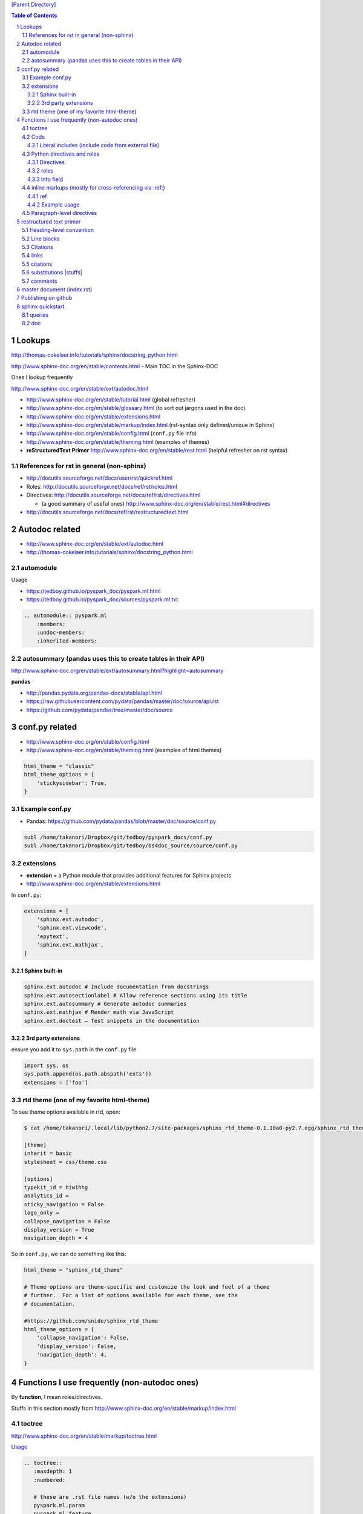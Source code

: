 `[Parent Directory] <./>`_


.. contents:: **Table of Contents**
    :depth: 3

.. sectnum::    
    :start: 1    


#######
Lookups
#######
http://thomas-cokelaer.info/tutorials/sphinx/docstring_python.html

http://www.sphinx-doc.org/en/stable/contents.html - Main TOC in the Sphinx-DOC

Ones I lookup frequently

http://www.sphinx-doc.org/en/stable/ext/autodoc.html

- http://www.sphinx-doc.org/en/stable/tutorial.html (global refresher)
- http://www.sphinx-doc.org/en/stable/glossary.html (to sort out jargons used in the doc)
- http://www.sphinx-doc.org/en/stable/extensions.html
- http://www.sphinx-doc.org/en/stable/markup/index.html (rst-syntax only defined/unique in Sphinx)
- http://www.sphinx-doc.org/en/stable/config.html (``conf.py`` file info)
- http://www.sphinx-doc.org/en/stable/theming.html (examples of themes)
- **reStructuredText Primer** http://www.sphinx-doc.org/en/stable/rest.html (helpful refresher on rst syntax)

*******************************************************************************
References for rst in general (non-sphinx)
*******************************************************************************
- http://docutils.sourceforge.net/docs/user/rst/quickref.html
- Roles: http://docutils.sourceforge.net/docs/ref/rst/roles.html
- Directives: http://docutils.sourceforge.net/docs/ref/rst/directives.html

  - (a good summary of useful ones) http://www.sphinx-doc.org/en/stable/rest.html#directives
- http://docutils.sourceforge.net/docs/ref/rst/restructuredtext.html

###############
Autodoc related
###############
- http://www.sphinx-doc.org/en/stable/ext/autodoc.html
- http://thomas-cokelaer.info/tutorials/sphinx/docstring_python.html

**********
automodule
**********
Usage

- https://tedboy.github.io/pyspark_doc/pyspark.ml.html
- https://tedboy.github.io/pyspark_doc/sources/pyspark.ml.txt


.. code-block:: rst

    .. automodule:: pyspark.ml
        :members:
        :undoc-members:
        :inherited-members:


******************************************************************
autosummary (pandas uses this to create tables in their API)
******************************************************************
http://www.sphinx-doc.org/en/stable/ext/autosummary.html?highlight=autosummary

**pandas** 

- http://pandas.pydata.org/pandas-docs/stable/api.html
- https://raw.githubusercontent.com/pydata/pandas/master/doc/source/api.rst
- https://github.com/pydata/pandas/tree/master/doc/source


###############
conf.py related
###############
- http://www.sphinx-doc.org/en/stable/config.html
- http://www.sphinx-doc.org/en/stable/theming.html (examples of html themes)

.. code-block:: python

    html_theme = "classic"
    html_theme_options = {
        'stickysidebar': True,
    }

***************
Example conf.py
***************
- Pandas: https://github.com/pydata/pandas/blob/master/doc/source/conf.py

.. code-block:: bash

    subl /home/takanori/Dropbox/git/tedboy/pyspark_docs/conf.py
    subl /home/takanori/Dropbox/git/tedboy/bs4doc_source/source/conf.py

**********
extensions
**********
- **extension** = a Python module that provides additional features for Sphinx projects
- http://www.sphinx-doc.org/en/stable/extensions.html

In ``conf.py``: 

.. code-block:: python

    extensions = [
        'sphinx.ext.autodoc',
        'sphinx.ext.viewcode',
        'epytext',
        'sphinx.ext.mathjax',
    ]

Sphinx built-in
================
.. code-block:: bash

    sphinx.ext.autodoc # Include documentation from docstrings
    sphinx.ext.autosectionlabel # Allow reference sections using its title
    sphinx.ext.autosummary # Generate autodoc summaries
    sphinx.ext.mathjax # Render math via JavaScript
    sphinx.ext.doctest – Test snippets in the documentation


3rd party extensions
=====================
ensure you add it to ``sys.path`` in the ``conf.py`` file

.. code-block:: python

    import sys, os
    sys.path.append(os.path.abspath('exts'))
    extensions = ['foo']


*****************************************
rtd theme (one of my favorite html-theme)
*****************************************

To see theme options available in rtd, open:

.. code-block:: bash

    $ cat /home/takanori/.local/lib/python2.7/site-packages/sphinx_rtd_theme-0.1.10a0-py2.7.egg/sphinx_rtd_theme/theme.conf

    [theme]
    inherit = basic
    stylesheet = css/theme.css

    [options]
    typekit_id = hiw1hhg
    analytics_id = 
    sticky_navigation = False
    logo_only =
    collapse_navigation = False
    display_version = True
    navigation_depth = 4

So in ``conf.py``, we can do something like this:

.. code-block:: python

    html_theme = "sphinx_rtd_theme"

    # Theme options are theme-specific and customize the look and feel of a theme
    # further.  For a list of options available for each theme, see the
    # documentation.

    #https://github.com/snide/sphinx_rtd_theme
    html_theme_options = {
        'collapse_navigation': False,
        'display_version': False,
        'navigation_depth': 4,
    }


####################################################
Functions I use frequently (non-autodoc ones)
####################################################
By **function**, I mean roles/directives.

Stuffs in this section mostly from http://www.sphinx-doc.org/en/stable/markup/index.html

*******
toctree
*******
http://www.sphinx-doc.org/en/stable/markup/toctree.html

`Usage <https://tedboy.github.io/pyspark_doc/sources/pyspark.ml.txt>`_

.. code-block:: bash

    .. toctree::
       :maxdepth: 1
       :numbered:

       # these are .rst file names (w/o the extensions)
       pyspark.ml.param
       pyspark.ml.feature
       pyspark.ml.classification
       pyspark.ml.clustering

****
Code
****
http://www.sphinx-doc.org/en/stable/markup/code.html

.. code-block:: rst

    # This will produce line numbers for all code blocks longer than five lines.
    .. highlight:: python
       :linenothreshold: 5

    .. code-block:: ruby
       :linenos:

    # emphasize particular lines
    .. code-block:: python
       :emphasize-lines: 3,5

Literal includes (include code from external file)
==================================================
.. code-block:: rst

    .. literalinclude:: example.py

    .. literalinclude:: example.rb
       :language: ruby
       :emphasize-lines: 12,15-18
       :linenos:

    # specify parts of file (for a Python module, you can selection class/function/method via the :pyobject: option
    .. literalinclude:: example.py
       :pyobject: Timer.start

    # specify line-numbers to include (i think scikit's tutorial use this often)
    .. literalinclude:: example.py
       :lines: 1,3,5-10,20-

    # show diffs between files
    .. literalinclude:: example.py
       :diff: example.py.orig

    # can specify encoding
    .. literalinclude:: example.py
       :encoding: latin-1

******************************
Python directives and roles
******************************
**Domain** = a collection of markup (reStructuredText directives and roles) to describe and link to objects belonging together, e.g. elements of a programming language. 

http://www.sphinx-doc.org/en/stable/domains.html

Directives
==========
http://www.sphinx-doc.org/en/stable/domains.html#cross-referencing-python-objects

.. code-block:: rst

    .. default-domain:: python
    .. module:: name
    .. currentmodule:: name
    .. function:: name
    .. class:: name
    .. attribute:: name
    .. method:: name

Example

.. code-block:: rst

    .. function:: foo(x)
                  foo(y, z)
       :module: some.module.name

       Return a line of text input from the user.

roles       
==========
- http://www.sphinx-doc.org/en/stable/domains.html#cross-referencing-python-objects
- Handy for cross-referencing Python objects (also gives hyperlinks if a matching identifier is found)

.. code-block:: bash

    :mod:
    :func:`function_name`
    :class:`class_name`
    :meth:  # reference a method of an object 
    :attr:  # reference a attribute of an object 
    :exc:  # reference an exception

Info field
==========
- I'll probably never use this, but know it exists
- See how below will render at: http://www.sphinx-doc.org/en/stable/domains.html#info-field-lists

.. code-block:: rst

    .. function:: send_message(sender, recipient, message_body, [priority=1])

       Send a message to a recipient

       :param str sender: The person sending the message
       :param str recipient: The recipient of the message
       :param str message_body: The body of the message
       :param priority: The priority of the message, can be a number 1-5
       :type priority: integer or None
       :return: the message id
       :rtype: int
       :raises ValueError: if the message_body exceeds 160 characters
       :raises TypeError: if the message_body is not a basestring


********************************************************
inline markups (mostly for cross-referencing via :ref:)
********************************************************
http://www.sphinx-doc.org/en/stable/markup/inline.html

There are bunch of them on the above link, but I rarely used them... ``:ref:`` 
is pretty much all i use here...

.. code-block:: rst

    :doc: # cross reference documents...I never used or tried
    :download:

    See :download:`this example script <../example.py>`.

    :numref: # link to the specified figures...never used....


ref
==============
Beauty of ``:ref:`` is that it works across files!

Idea: 

- add ``.. _ref.labelname:`` before a section title (notice the underscore)
- reference them via ``:ref:`ref.labelname``` (notice **no** underscore)


.. code-block:: rst

    .. _my-reference-label:

    Section to cross-reference
    --------------------------
    This is the text of the section.I see :ref:`my-reference-label`.

Works with figures too!

.. code-block:: rst

    .. _my-figure:

    .. figure:: whatever

       Figure caption

Labels that aren’t placed before a section title can still be referenced to, 
but you must give the link an explicit title, using this syntax: 
``:ref:`Link title <label-name>`.`` (however, this never worked for me so far...)

Example usage
==============
- See how ``.. _ml:`` is used right before the section name?
- Now I can reference them and hyperlink them via :ref:`ml`

  - https://tedboy.github.io/pyspark_doc/pyspark.ml.html
  - https://tedboy.github.io/pyspark_doc/pyspark.ml.param.html
  - https://tedboy.github.io/pyspark_doc/sources/pyspark.ml.txt
  - https://tedboy.github.io/pyspark_doc/sources/pyspark.ml.param.txt



dd

**************************
Paragraph-level directives
**************************
See this link for details of below: http://www.sphinx-doc.org/en/stable/markup/para.html

.. code-block:: rst

    .. note::

        This function is not suitable for sending spam e-mails.

    .. warning::
    .. versionadded:: 2.5
       The *spam* parameter.

    .. versionchanged::

    .. deprecated:: 3.1
       Use :func:`spam` instead.

    .. seealso:: modules :py:mod:`zipfile`, :py:mod:`tarfile`
    .. seealso::

       Module :py:mod:`zipfile`
          Documentation of the :py:mod:`zipfile` standard module.

       `GNU tar manual, Basic Tar Format <http://link>`_
          Documentation for tar archive files, including GNU tar extensions.

    .. rubric:: title
    .. centered:: LICENSE AGREEMENT
    .. hlist::
       :columns: 3

       * A list of
       * short items
       * that should be
       * displayed
       * horizontally

########################
restructured text primer
########################
http://docutils.sourceforge.net/docs/user/rst/quickref.html

- http://www.sphinx-doc.org/en/stable/rest.html
- Roles: http://docutils.sourceforge.net/docs/ref/rst/roles.html
- Directives
  
  - http://docutils.sourceforge.net/docs/ref/rst/directives.html
  - (a good summary of usefule ones) http://www.sphinx-doc.org/en/stable/rest.html#directives
- http://docutils.sourceforge.net/docs/ref/rst/restructuredtext.html

************************
Heading-level convention
************************
- ``#`` with overline, for **parts**
- ``*`` with overline, for **chapters**
- ``=``, for **sections**
- ``-``, for **subsections**
- ``^``, for **subsubsections**
- ``"``, for **paragraphs**


***********
Line blocks
***********
.. code-block:: rst

    | These lines are
    | broken exactly like in
    | the source file.

| These lines are
| broken exactly like in
| the source file.

*********
Citations
*********
.. code-block:: rst

    Lorem ipsum [Ref]_ dolor sit amet.

    .. [Ref] Book or article reference, URL or whatever.

*****
links
*****
.. code-block:: rst

    This is a paragraph that contains `a link`_ and an `inline link <http://www.espn.com>`_

    .. _a link: http://example.com/

This is a paragraph that contains `a link`_ and an `inline link <http://www.espn.com>`_

.. _a link: http://example.com/

*********
citations
*********
In Sphinx, all citations can be referenced from all files. 

.. code-block:: rst

    Lorem ipsum [Ref]_ dolor sit amet.

    .. [Ref] Book or article reference, URL or whatever.

Lorem ipsum [Ref]_ dolor sit amet.

.. [Ref] Book or article reference, URL or whatever.

**********************
substitutions |stuffs|
**********************
http://docutils.sourceforge.net/docs/ref/rst/restructuredtext.html#substitution-definitions

.. code-block:: rst

    .. |name| replace:: replacement *text*
    .. |caution| image:: warning.png
                 :alt: Warning!

Sphinx-built-in substitutions

.. code-block:: rst

    |release|
    |version|
    |today|




********
comments
********
..
   This whole indented block
   is a comment.

   Still in the comment.

.. code-block:: rst

    ..
       This whole indented block
       is a comment.

       Still in the comment.

###########################
master document (index.rst)
###########################
``index.rst`` 

- contains the root of the **toctree** (connect multiple files to a single hierarchy of documents) (`link <http://www.sphinx-doc.org/en/stable/tutorial.html#defining-document-structure>`_)
- The document that contains the root toctree directive. (`link <http://www.sphinx-doc.org/en/stable/glossary.html#term-master-document>`_)


####################
Publishing on github
####################
need to rename the following folders to *without* underscores

::
    
    _modules -> modules
    _sources -> sources
    _static -> static

Also need to correct folder name on corresponding html file above (I simply use sed)

#################
sphinx quickstart
#################
http://stackoverflow.com/questions/34483545/how-to-use-sphinx-quickstart-in-non-interactive-mode

.. code-block:: bash

    sphinx-quickstart --quiet --project=TEST --author=TW -v 1 --ext-autodoc --ext-mathjax --no-batchfile

*******
queries
*******
.. code-block:: bash

    Welcome to the Sphinx 1.4.5 quickstart utility.

    Please enter values for the following settings (just press Enter to
    accept a default value, if one is given in brackets).

    Enter the root path for documentation.
    > Root path for the documentation [.]: 

    You have two options for placing the build directory for Sphinx output.
    Either, you use a directory "_build" within the root path, or you separate
    "source" and "build" directories within the root path.
    > Separate source and build directories (y/n) [n]: y

    Inside the root directory, two more directories will be created; "_templates"
    for custom HTML templates and "_static" for custom stylesheets and other static
    files. You can enter another prefix (such as ".") to replace the underscore.
    > Name prefix for templates and static dir [_]: AAA_

    The project name will occur in several places in the built documentation.
    > Project name: test
    > Author name(s): test

    Sphinx has the notion of a "version" and a "release" for the
    software. Each version can have multiple releases. For example, for
    Python the version is something like 2.5 or 3.0, while the release is
    something like 2.5.1 or 3.0a1.  If you don't need this dual structure,
    just set both to the same value.
    > Project version: 
    * Please enter some text.
    > Project version: 1
    > Project release [1]: 

    If the documents are to be written in a language other than English,
    you can select a language here by its language code. Sphinx will then
    translate text that it generates into that language.

    For a list of supported codes, see
    http://sphinx-doc.org/config.html#confval-language.
    > Project language [en]: 

    The file name suffix for source files. Commonly, this is either ".txt"
    or ".rst".  Only files with this suffix are considered documents.
    > Source file suffix [.rst]: 

    One document is special in that it is considered the top node of the
    "contents tree", that is, it is the root of the hierarchical structure
    of the documents. Normally, this is "index", but if your "index"
    document is a custom template, you can also set this to another filename.
    > Name of your master document (without suffix) [index]: 

    Sphinx can also add configuration for epub output:
    > Do you want to use the epub builder (y/n) [n]: 

    Please indicate if you want to use one of the following Sphinx extensions:
    > autodoc: automatically insert docstrings from modules (y/n) [n]: y
    > doctest: automatically test code snippets in doctest blocks (y/n) [n]: n
    > intersphinx: link between Sphinx documentation of different projects (y/n) [n]: 
    > todo: write "todo" entries that can be shown or hidden on build (y/n) [n]: 
    > coverage: checks for documentation coverage (y/n) [n]: 
    > imgmath: include math, rendered as PNG or SVG images (y/n) [n]: 
    > mathjax: include math, rendered in the browser by MathJax (y/n) [n]: y
    > ifconfig: conditional inclusion of content based on config values (y/n) [n]: 
    > viewcode: include links to the source code of documented Python objects (y/n) [n]: 
    > githubpages: create .nojekyll file to publish the document on GitHub pages (y/n) [n]: 

    A Makefile and a Windows command file can be generated for you so that you
    only have to run e.g. `make html' instead of invoking sphinx-build
    directly.
    > Create Makefile? (y/n) [y]: y
    > Create Windows command file? (y/n) [y]: n

    Creating file ./source/conf.py.
    Creating file ./source/index.rst.
    Creating file ./Makefile.

    Finished: An initial directory structure has been created.

    You should now populate your master file ./source/index.rst and create other documentation
    source files. Use the Makefile to build the docs, like so:
       make builder
    where "builder" is one of the supported builders, e.g. html, latex or linkcheck.


***
doc
***

Here's the doc:

.. code-block:: bash

    Sphinx v1.4.5
    Usage: sphinx-quickstart [options] [projectdir]

    Options:
      --version             show program's version number and exit
      -h, --help            show this help message and exit
      -q, --quiet           quiet mode

      Structure options:
        --sep               if specified, separate source and build dirs
        --dot=DOT           replacement for dot in _templates etc.

      Project basic options:
        -p PROJECT, --project=PROJECT
                            project name
        -a AUTHOR, --author=AUTHOR
                            author names
        -v VERSION          version of project
        -r RELEASE, --release=RELEASE
                            release of project
        -l LANGUAGE, --language=LANGUAGE
                            document language
        --suffix=SUFFIX     source file suffix
        --master=MASTER     master document name
        --epub              use epub

      Extension options:
        --ext-autodoc       enable autodoc extension
        --ext-doctest       enable doctest extension
        --ext-intersphinx   enable intersphinx extension
        --ext-todo          enable todo extension
        --ext-coverage      enable coverage extension
        --ext-imgmath       enable imgmath extension
        --ext-mathjax       enable mathjax extension
        --ext-ifconfig      enable ifconfig extension
        --ext-viewcode      enable viewcode extension
        --ext-githubpages   enable githubpages extension

      Makefile and Batchfile creation:
        --makefile          create makefile
        --no-makefile       not create makefile
        --batchfile         create batchfile
        --no-batchfile      not create batchfile
        -M, --no-use-make-mode
                            not use make-mode for Makefile/make.bat
        -m, --use-make-mode
                            use make-mode for Makefile/make.bat

    For more information, visit <http://sphinx-doc.org/>.